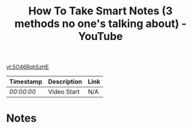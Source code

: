 :PROPERTIES:
:ID:       aa8194a6-2684-4c87-af84-56b85e688e72
:ROAM_REFS: https://youtu.be/5O46Rqh5zHE
:END:
#+title: How To Take Smart Notes (3 methods no one's talking about) - YouTube
#+STARTUP: inlineimages
#+Filetags: :Productivity:Video:
[[yt:5O46Rqh5zHE]]
| Timestamp  | Description | Link |
|------------+-------------+------|
| [[ https://youtu.be/5O46Rqh5zHE&t=0 ][ 00:00:00 ]] | Video Start | N/A  |

* Notes
